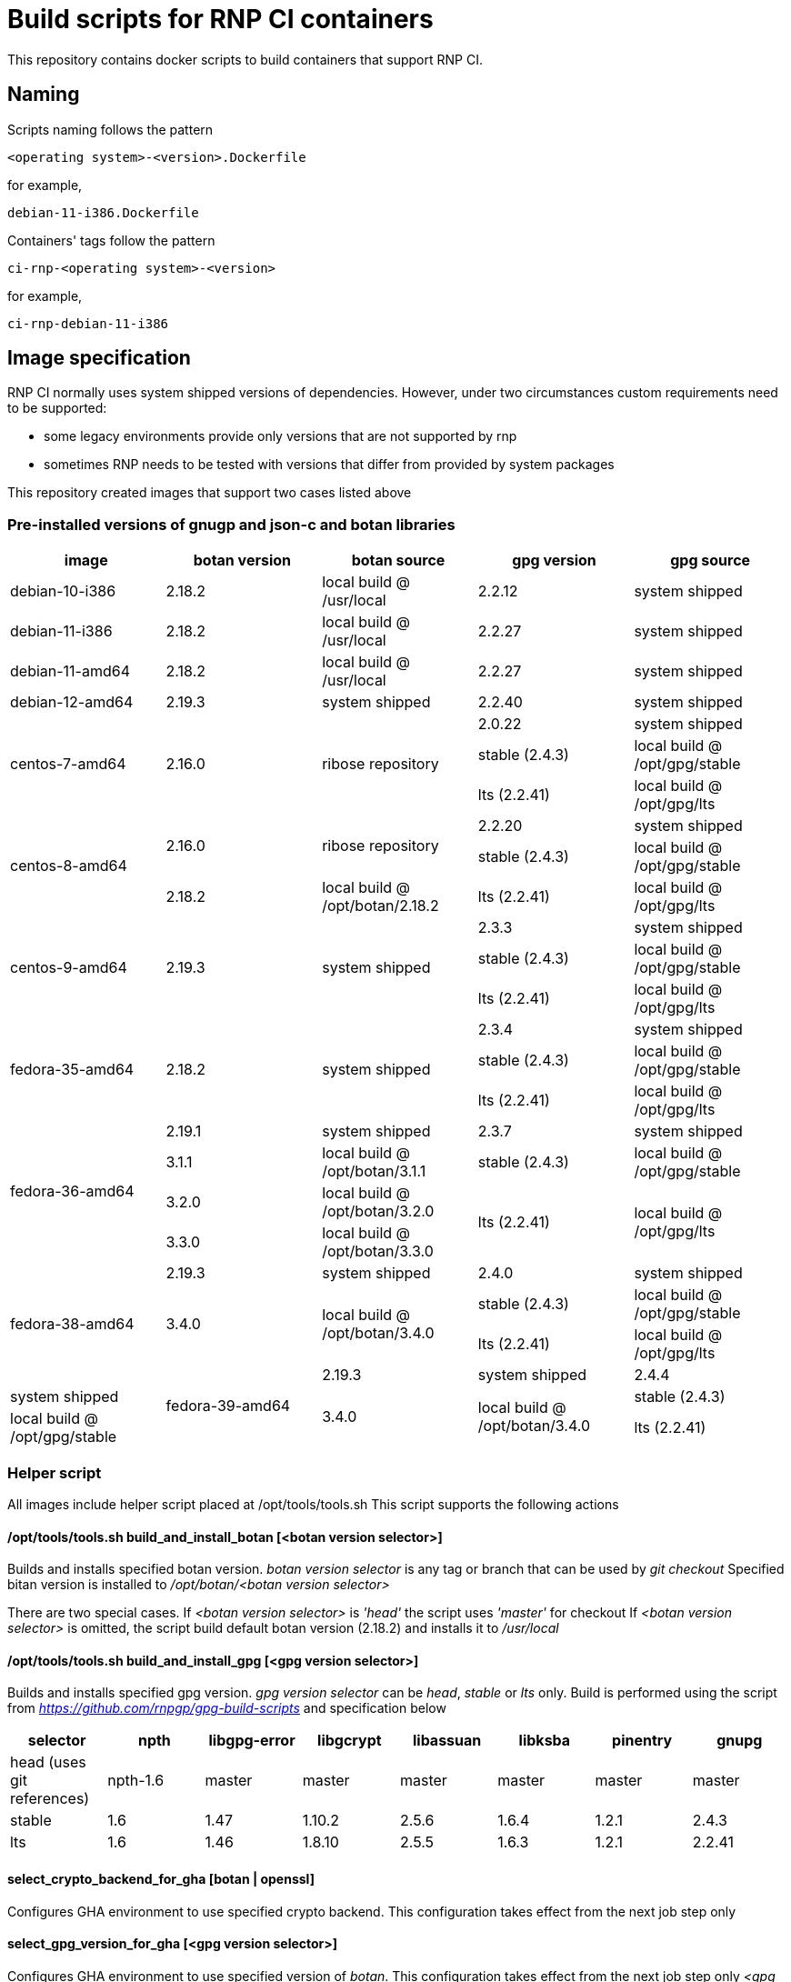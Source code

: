 # Build scripts for RNP CI containers

This repository contains docker scripts to build containers that support RNP CI.

## Naming

Scripts naming follows the pattern

[source]
-----
<operating system>-<version>.Dockerfile
-----

for example,
[source]

-----
debian-11-i386.Dockerfile
-----

Containers' tags follow the pattern

[source]
-----
ci-rnp-<operating system>-<version>
-----

for example,
[source]

-----
ci-rnp-debian-11-i386
-----

## Image specification

RNP CI normally uses system shipped versions of dependencies.
However, under two circumstances custom requirements need to be supported:

* some legacy environments provide only versions that are not supported by rnp
* sometimes RNP needs to be tested with versions that differ from provided by system packages

This repository created images that support two cases listed above

### Pre-installed versions of gnugp and json-c and botan libraries

[cols="a,a,a,a,a"]
|===
| image                 | botan version  | botan source | gpg version | gpg source

| debian-10-i386
| 2.18.2
| local build @ /usr/local
| 2.2.12
| system shipped

| debian-11-i386
| 2.18.2
| local build @ /usr/local
| 2.2.27
| system shipped

| debian-11-amd64
| 2.18.2
| local build @ /usr/local
| 2.2.27
| system shipped

| debian-12-amd64
| 2.19.3
| system shipped
| 2.2.40
| system shipped

.3+| centos-7-amd64
.3+| 2.16.0
.3+| ribose repository
| 2.0.22
| system shipped

| stable (2.4.3)
| local build @ /opt/gpg/stable

| lts (2.2.41)
| local build @ /opt/gpg/lts

.3+| centos-8-amd64
.2+| 2.16.0
.2+| ribose repository
| 2.2.20
| system shipped

| stable (2.4.3)
| local build @ /opt/gpg/stable

| 2.18.2
| local build @ /opt/botan/2.18.2
| lts (2.2.41)
| local build @ /opt/gpg/lts

.3+| centos-9-amd64
.3+| 2.19.3
.3+| system shipped
| 2.3.3
| system shipped

| stable (2.4.3)
| local build @ /opt/gpg/stable

| lts (2.2.41)
| local build @ /opt/gpg/lts

.3+| fedora-35-amd64
.3+| 2.18.2
.3+| system shipped
| 2.3.4
| system shipped

| stable (2.4.3)
| local build @ /opt/gpg/stable

| lts (2.2.41)
| local build @ /opt/gpg/lts

.4+| fedora-36-amd64
| 2.19.1
| system shipped
| 2.3.7
| system shipped

| 3.1.1
| local build @ /opt/botan/3.1.1
| stable (2.4.3)
| local build @ /opt/gpg/stable

| 3.2.0
| local build @ /opt/botan/3.2.0
.2+| lts (2.2.41)
.2+| local build @ /opt/gpg/lts

| 3.3.0
| local build @ /opt/botan/3.3.0

.4+| fedora-38-amd64
| 2.19.3
| system shipped
| 2.4.0
| system shipped

.2+| 3.4.0
.2+| local build @ /opt/botan/3.4.0
| stable (2.4.3)
| local build @ /opt/gpg/stable

| lts (2.2.41)
| local build @ /opt/gpg/lts

.4+| fedora-39-amd64
| 2.19.3
| system shipped
| 2.4.4
| system shipped

.2+| 3.4.0
.2+| local build @ /opt/botan/3.4.0
| stable (2.4.3)
| local build @ /opt/gpg/stable

| lts (2.2.41)
| local build @ /opt/gpg/lts

|===

### Helper script

All images include helper script placed at /opt/tools/tools.sh
This script supports the following actions

#### /opt/tools/tools.sh build_and_install_botan [<botan version selector>]

Builds and installs specified botan version. _botan version selector_ is any tag or branch that can be used by _git checkout_ 
Specified bitan version is installed to _/opt/botan/<botan version selector>_

There are two special cases. 
If _<botan version selector>_ is _'head'_ the script uses _'master'_ for checkout
If _<botan version selector>_ is omitted, the script build default botan version (2.18.2) and installs it to _/usr/local_

#### /opt/tools/tools.sh build_and_install_gpg [<gpg version selector>]

Builds and installs specified gpg version. _gpg version selector_ can be _head_, _stable_ or _lts_ only. 
Build is performed using the script from  _https://github.com/rnpgp/gpg-build-scripts_ and specification below
[cols="a,a,a,a,a,a,a,a"]
|===
| selector | npth        | libgpg-error | libgcrypt | libassuan | libksba | pinentry | gnupg

| head (uses git references)    | npth-1.6    | master       | master    | master    | master  | master   | master

| stable   | 1.6         | 1.47         | 1.10.2    | 2.5.6     | 1.6.4   | 1.2.1    | 2.4.3

| lts      | 1.6         | 1.46         | 1.8.10    | 2.5.5     | 1.6.3   | 1.2.1    | 2.2.41
      
|===

#### select_crypto_backend_for_gha [botan | openssl]

Configures GHA environment to use specified crypto backend. This configuration takes effect from the next job step only

#### select_gpg_version_for_gha [<gpg version selector>]

Configures GHA environment to use specified version of _botan_. This configuration takes effect from the next job step only
_<gpg version selector>_ is either selector used by _build_and_install_gpg_ or _'system'_

#### select_botan_version_for_gha [<botan version selector>]

Configures GHA environment to use specified version of _botan_. This configuration takes effect from the next job step only
_<botan version selector>_ is either selector used by _build_and_install_botan_ or _'system'_

